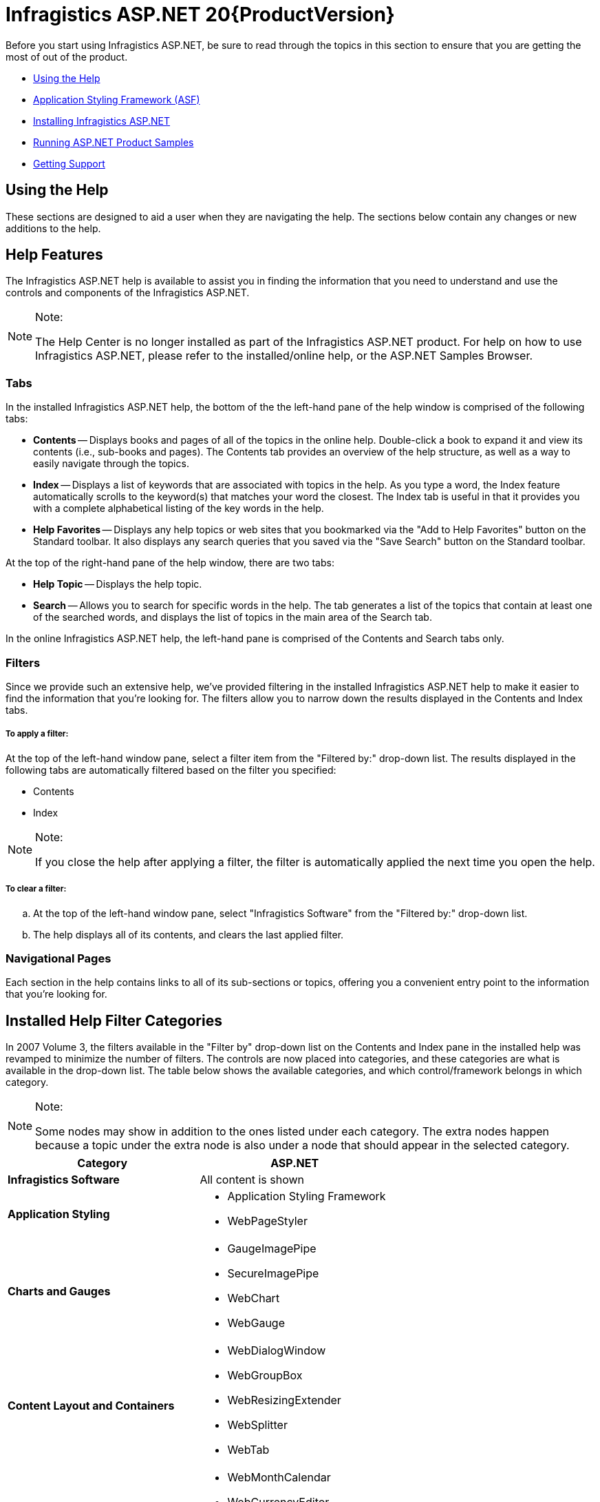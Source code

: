 ﻿////
|metadata|
{
    "name": "web-netadvantage-web-client-aspnet",
    "controlName": [],
    "tags": ["Getting Started"],
    "guid": "{B5128545-997D-4005-9F8C-A9F8452E6F1A}",
    "buildFlags": [],
    "createdOn": "0001-01-01T00:00:00Z"
}
|metadata|
////

= Infragistics ASP.NET 20{ProductVersion}

Before you start using Infragistics ASP.NET, be sure to read through the topics in this section to ensure that you are getting the most of out of the product.

* <<ASP_Using_The_Help,Using the Help>>
* link:web-application-styling-framework-asf.html[Application Styling Framework (ASF)]
* <<ASP_Installing_NetAdvantage,Installing Infragistics ASP.NET>>
* <<ASP_Running_Product_Samples,Running ASP.NET Product Samples>>
* <<ASP_Get_Support,Getting Support>>

[[ASP_Using_The_Help]]

== Using the Help

These sections are designed to aid a user when they are navigating the help. The sections below contain any changes or new additions to the help.

== Help Features

The Infragistics ASP.NET help is available to assist you in finding the information that you need to understand and use the controls and components of the Infragistics ASP.NET.


.Note:
[NOTE]
====
The Help Center is no longer installed as part of the Infragistics ASP.NET product. For help on how to use Infragistics ASP.NET, please refer to the installed/online help, or the ASP.NET Samples Browser.
====

=== Tabs

In the installed Infragistics ASP.NET help, the bottom of the the left-hand pane of the help window is comprised of the following tabs:

** *Contents* -- Displays books and pages of all of the topics in the online help. Double-click a book to expand it and view its contents (i.e., sub-books and pages). The Contents tab provides an overview of the help structure, as well as a way to easily navigate through the topics.
** *Index* -- Displays a list of keywords that are associated with topics in the help. As you type a word, the Index feature automatically scrolls to the keyword(s) that matches your word the closest. The Index tab is useful in that it provides you with a complete alphabetical listing of the key words in the help.
** *Help Favorites* -- Displays any help topics or web sites that you bookmarked via the "Add to Help Favorites" button on the Standard toolbar. It also displays any search queries that you saved via the "Save Search" button on the Standard toolbar.

At the top of the right-hand pane of the help window, there are two tabs:

** *Help Topic* -- Displays the help topic.
** *Search* -- Allows you to search for specific words in the help. The tab generates a list of the topics that contain at least one of the searched words, and displays the list of topics in the main area of the Search tab.

In the online Infragistics ASP.NET help, the left-hand pane is comprised of the Contents and Search tabs only.

=== Filters

Since we provide such an extensive help, we've provided filtering in the installed Infragistics ASP.NET help to make it easier to find the information that you're looking for. The filters allow you to narrow down the results displayed in the Contents and Index tabs.

===== To apply a filter:

At the top of the left-hand window pane, select a filter item from the "Filtered by:" drop-down list. The results displayed in the following tabs are automatically filtered based on the filter you specified:

** Contents
** Index


.Note:
[NOTE]
====
If you close the help after applying a filter, the filter is automatically applied the next time you open the help.
====


===== To clear a filter:

.. At the top of the left-hand window pane, select "Infragistics Software" from the "Filtered by:" drop-down list.
.. The help displays all of its contents, and clears the last applied filter.

=== Navigational Pages

Each section in the help contains links to all of its sub-sections or topics, offering you a convenient entry point to the information that you're looking for.

== Installed Help Filter Categories

In 2007 Volume 3, the filters available in the "Filter by" drop-down list on the Contents and Index pane in the installed help was revamped to minimize the number of filters. The controls are now placed into categories, and these categories are what is available in the drop-down list. The table below shows the available categories, and which control/framework belongs in which category.


.Note:
[NOTE]
====
Some nodes may show in addition to the ones listed under each category. The extra nodes happen because a topic under the extra node is also under a node that should appear in the selected category.
====


[options="header", cols="a,a"]
|====
|Category|ASP.NET

|*Infragistics Software*
|All content is shown

|*Application Styling*
|
* Application Styling Framework 

* WebPageStyler 

|*Charts and Gauges*
|
* GaugeImagePipe 

* SecureImagePipe 

* WebChart 

* WebGauge 

|*Content Layout and Containers*
|
* WebDialogWindow 

* WebGroupBox 

* WebResizingExtender 

* WebSplitter 

* WebTab 

|*Editors*
|
* WebMonthCalendar 

* WebCurrencyEditor 

* WebDatePicker 

* WebDateTimeEditor 

* WebHtmlEditor 

* WebMaskEditor 

* WebNumericEditor 

* WebPercentEditor 

* WebSlider 

* WebTextEditor 

* WebUpload 

|*Extras*
|
* WebImageButton 

* WebVideoPlayer 

|*Grids and Data Presentation*
|
* WebDropDown 

* WebDataGrid 

* WebHierarchicalDataGrid 

* WebHierarchicalDataSource 

* WebDocumentExporter 

* WebExcelExporter 

* WebWordExporter 

|*Libraries and Engines*
|
* Infragistics Excel Engine 

* Infragistics Document Engine 

* Infragistics Word Library 

* WebCalcManager 

|*Navigation*
|
* WebImageViewer 

* WebDataMenu 

* WebExplorerBar 

* WebTab 

* WebDataTree 

|*Scheduling*
|
* WebCalendarView 

* WebDayView 

* WebMonthView 

* WebSchedule 

* WebScheduleInfo 

* WebScheduleOleDbProvider 

* WebScheduleSqlClientProvider 

|====

[[ASP_Installing_NetAdvantage]]

== Installing Infragistics ASP.NET

These topics contain important tips and notes on installing Infragistics ASP.NET:

==== Installing Infragistics ASP.NET on Windows Vista

Starting with the Infragistics ASP.NET 2006 Volume 3 (CLR 2.0) release, you can install Infragistics ASP.NET on the Microsoft® Windows® Vista operating system. Read further for important information about successfully installing Infragistics ASP.NET on Vista.

* Vista is supported only on Visual Studio 2005 and later versions of Visual Studio; is not supported on Visual Studio 2003 and earlier. Therefore, all CLR 1.x versions of Infragistics ASP.NET are not supported on Vista. However, the stand-alone version of the Infragistics AppStylist® product can be installed on Vista.

==== Tips for Installing Infragistics ASP.NET

Sometimes, software installations don't go exactly as planned. We realize that everyone has a different machine setup and we've put together a list of troubleshooting tips that can help ensure that Infragistics ASP.NET installs as smoothly as possible.

* You must be logged in as an Administrator to install Infragistics ASP.NET. This login must also be able to update the system registry.
* Make sure there is enough space for installation, including your temporary files. By default, Windows stores temporary files in the directory C:\WINDOWS\Temp.
* Microsoft® Visual Studio® must be installed and kept closed while installing Infragistics ASP.NET and/or any of the Infragistics ASP.NET utilities (e.g. Toolbox utility)..

* The install should be run from a local hard drive. You might encounter issues if it is run from a network drive.
* If you have already installed the trial version of Infragistics ASP.NET, there is no need to uninstall/reinstall the software. You can simply run the installer file from the appropriate directory (e.g., {InstallPath}) and insert your CD-Key when prompted by the installation wizard.
* If you receive an error stating that your license key is invalid during the installation, first confirm that you entered the key correctly. If you did, cancel the installation (do not "install as trial"), reboot your computer, and run the installer file again, as this clears the incorrect value from the internal cache.
* The file name (including all path information) cannot exceed more than 256 characters -- this is a limitation of Windows®. Our installer works around this internally by using the "8.3" notation, where for example "C:\Program Files\" is referred to as "C:\PROGRA~1\". If you provide a destination folder name that is too long when installing Infragistics ASP.NET, you may receive a "file is missing or corrupt" error.
* This installation will stop and restart IIS in order to install the ASP.NET assemblies, scripts, and virtual folders. This is a DEVELOPER installation package. Please do not use this install to deploy. Review the product help for deployment topics.
* If you install any combination of the Infragistics ASP.NET installs and remove one of them at a later time, this might result in known issues. To resolve these issues, reinstall the appropriate Infragistics ASP.NET product.
* If IIS is installed on Windows® Vista™, you need to follow specific steps prior to running the Infragistics ASP.NET installer. These steps are documented in the Infragistics Knowledge Base article link:http://devcenter.infragistics.com/Support/KnowledgeBaseArticle.aspx?ArticleID=9983[Installing Infragistics ASP.NET on Windows Vista]. After following these steps, you should be able to successfully install Infragistics ASP.NET.
* If you have Infragistics AppStylist for ASP.NET installed, and you modify one of the installed Infragistics Style Library ($$*$$.isl) files or Web Style Library ($$* $$.wsl) files, respectively, and want to save the changes for later, ensure that you save your changes as a different file. This will ensure that your customized .isl or .wsl files are not overwritten by a Infragistics ASP.NET hotfix, or removed during a Infragistics ASP.NET uninstall.

==== Where Files are Placed on your File System During Installation

This topic explains where files and folders that are included in the Installer are placed on your file system.

===== Excel Engine and Document Engine Assemblies

C:\Program Files\Infragistics\{ProductNameVersion}\ASP.NET\CLR2xCLR35\Bin

This folder contains the assemblies for the Excel Engine and Document Engine.

===== Web Presets

XP -- {InstallPathXP}\Presets\CLR2xCLR35\Web

Vista \ Windows 7 -- {InstallPathVista}\Presets\CLR2xCLR35\Web

This folder contains all the in-box presets provided by Infragistics for all Infragistics ASP.NET controls and components. You can use a preset to apply a range of formatting and behavior options across the elements of your interface and applications.

There are three different types of presets:

* Look -- Contains information for the visual styling of the control or component
* Behavior -- Contains information on how the control or component will behave
* Look and Behavior -- Contains information on the visual styling of the control or component and the behavior of the control or component

===== Web Styles

During installation you will be given the option to install 'Just Me' or 'All Users'. Depending on your selection, the Templates, Palettes and Styles folders will be placed in different areas.

*In XP - 'Just Me' option selected*

C:\Documents and Settings\[USERID]\MyDocuments\Infragistics\{ProductNameVersion}\ASP.NET\StyleLibraries

*In XP - 'All Users' option selected*

C:\Documents and Settings\AllUsers\Documents\Infragistics\{ProductNameVersion}\ASP.NET\StyleLibraries

*In Vista* {InstallPathVista}{PlatformName}\ASP.NET\StyleLibraries

This folder contains all the styles available within ASP.NET. Styles are used by the Application Styling Framework (ASF) when styling your application.

===== Global Assembly Cache

C:\WINDOWS\assembly\

By default when you install Infragistics ASP.NET, the control assemblies are installed into the GAC.

For more information on installing Infragistics ASP.NET, see Deploying Your Application section in the ASP.NET help.

===== Main Infragistics Installation Folder

{InstallPath}

This folder and its sub-folders contain the ASP.NET Assemblies that are used at design-time as well as the assemblies that are used at runtime. Other files include utility applications such as the Project Upgrade Utility as well as files that are depended on by certain controls (e.g. the Dictionary files used by WebSpellChecker).

==== Running the Toolbox Utility

The easiest way to add all of the tools available in the Infragistics ASP.NET toolkit to your Visual Studio .NET toolbox is to run the Create Visual Studio Toolbox Tab utility.

===== To run the Toolbox Utility:

[start=1]
. Close all running instances of Visual Studio .NET.
[start=2]
. From the Windows Start menu, navigate to the utility as follows:

*CLR 4.0 :*

Start > All Programs > Infragistics > {ProductNameVersion} > ASP.NET > Utilities > Create Toolbox Tab for CLR 4.0
[start=3]
. The utility installs the Infragistics ASP.NET controls and components in the Visual Studio toolbox. Keep in mind that the installation of the controls and components is dependent on the Infragistics ASP.NET product that is installed. For example, if you install only the Windows Forms product, the utility installs only the Windows Forms controls and components. If you install both Windows Forms and ASP.NET products, the utility installs the controls and components for both products.
[start=4]
. If the utility installed the controls and components for both Windows Forms and ASP.NET products, in Visual Studio, you can choose to show the tabs for both products by right-clicking anywhere in the toolbox, and selecting "Show All Tabs".

.Note:
[NOTE]
====
If Microsoft SQL Server 2005 or SQL Server Management Studio Express (CTP) is installed, and you run the Create Visual Studio Toolbox Tab utility, you will encounter an error because SQL Server overwrites registry settings. For more information on this known issue and the (cautionary) workaround, see the Knowledge Base article, link:http://devcenter.infragistics.com/Support/KnowledgeBaseArticle.aspx?ArticleID=8624[Toolbox Utility Fails to Load (CLR 2.0)], on Infragistics' DevCenter.
====


==== Using the Choose Toolbox Items Dialog Box

As an alternative to Running the Toolbox Utility to add Infragistics ASP.NET controls/components to the Visual Studio .NET toolbox, you can add the tools manually using the Choose Toolbox Items dialog box.

===== To manually add Infragistics ASP.NET controls and components:

[start=1]
. To create a new toolbox tab, right-click anywhere on the toolbox and select Add Tab.
[start=2]
. In the empty field at the bottom of the toolbox, type "ASP.NET {ProductVersion}" and press ENTER.
[start=3]
. Click the newly added tab.
[start=4]
. Right-click anywhere on the toolbox and select "Choose Items..." to open the Choose Toolbox Items dialog box.

image::images/Web_Quickstart_02.png[Customize Toolbox Dialog]

[start=5]
. Scroll through the list, and select the check boxes corresponding to the Infragistics ASP.NET controls and components that you want to add to the toolbox.

.Note:
[NOTE]
====
If you want to add the WebResizingExtender control to the toolbox, make sure that you have already installed Microsoft® ASP.NET 2.0 AJAX Extensions; otherwise, you will receive an error message. To install the ASP.NET 2.0 AJAX Extensions, you can run the following installer, which is located in the default installation directory for the Infragistics ASP.NET product: {InstallPath}\ASPAJAXExtSetup.msi.
====


[start=6]
. Click OK.

==== Dragging Assemblies from the Bin Folder

As an alternative to Running the Toolbox Utility to add Infragistics ASP.NET controls/components to the Visual Studio .NET toolbox, you can drag Infragistics' assemblies from your Bin folder to the Microsoft® Visual Studio® toolbox.

*To drag Infragistics' assemblies from your Bin folder to the Visual Studio toolbox:*

[start=1]
. In the Visual Studio IDE, make sure that the toolbox is visible by selecting Toolbox on the View menu.
[start=2]
. Right-click anywhere on the toolbox and select Add Tab.

image::images/Web_Getting_Started_Dragging_Assemblies_from_the_Bin_Folder_01.png[Visual Studio toolbox context menu showing and the Add Tab option highlighted..]

[start=3]
. Give the tab a meaningful name such as "Infragistics ASP.NET", you may also want to add the volume number (e.g., 8.1, 7.3, 7.2, 7.1) as a suffix.
[start=4]
. Repeat steps 2 and 3 for all the tabs you want to create.
[start=5]
. In Windows Explorer, navigate to the Bin directory where the Infragistics ASP.NET assemblies are installed. The assemblies contain the DLLs that you want to add:

** ASP.NET -- {InstallPath}\CLR3.5\Bin

[start=6]
. Select the DLLs that contain the Infragistics ASP.NET controls/components you want to add to the Visual Studio toolbox.
[start=7]
. Drag the DLLs over to the Visual Studio tab you created in steps 2 to 4.

.Note:
[NOTE]
====
If you add all the tools to the toolbox at the same time, it may take a few seconds for Visual Studio to add them all.
====

[[ASP_Running_Product_Samples]]

== Running ASP.NET Product Samples

When using the shortcut off the Programs menu to launch the Infragistics ASP.NET product samples, you may receive a "Page not found" error. The reason for this error is that the page is trying to load before the local IIS server has finished loading.

To resolve this issue, perform either of the following steps:

* Wait until the IIS server finishes loading, then refresh the page. You can verify whether the server is running by looking for the icon in the notification area (lower right-hand corner) of your screen.
* Shut down the IIS server, and launch the Infragistics ASP.NET samples using the shortcut. This should resolve the issue because the IIS server loads faster after it is first loaded.

If you attempt to use the shortcut off the Programs menu to launch the samples while the IIS server is already running, you may encounter issues, as the link will attempt to start a server on the same port as the one already running. To resolve this issue, stop the current server that is running.

[[ASP_Get_Support]]

== Getting Support

If you own a copy of Infragistics ASP.NET, you are entitled to certain benefits regarding support services offered by Infragistics.

== Creating a Member Profile

Visit the "My Infragistics" area of link:http://www.infragistics.com/[Infragistics' Web site], and create a link:https://www.infragistics.com/my-account/register[Member Profile]. It is important that your most current information is entered into your Member Profile, this will ensure that our Support Service Department can deliver support correspondence and subscription upgrades to you.

== Registering your Product Key

After creating a Member Profile, register your Product Key to your MemberID by visiting the link:https://www.infragistics.com/my-account/register-product/[Product Registration] page. This will provide you with superior technical support services quickly and conveniently. Your MemberID is connected to your personal profile. Your registration identifies you as the active developer entitled to use and request support for the Infragistics product you have registered.

== Getting MemberID Information

You can always visit your link:https://www.infragistics.com/my-account[My Account] page and review your purchases, issued subscription upgrade keys and registered keys online, 24 hours a day, 7 days a week. After logging in with your MemberID, you'll be able to view vital information including product keys and subscription service and status.

== Getting Help

A wealth of valuable information is available at our link:http://devcenter.infragistics.com/Default.aspx[DevCenter]. DevCenter is a customer community location for self-service support information, technical articles, reference applications and much more. For more information on what help is available, hover your mouse over the "Support" menu item in the left pane of DevCenter.

Important link:http://www.infragistics.com/support/documentation.aspx#SupportPolicies[Support Policies] and phone support contact information is also available on DevCenter.

.Note:
[NOTE]
====
You must have valid priority support to access phone support.
====

Each Infragistics product registered user can submit requests for technical support via the Web site. To log an incident or start any support issue, please log on to DevCenter to link:http://www.infragistics.com/support/documentation.aspx#SupportPolicies[Submit a Support Issue] and enter your MemberID. For your convenience, you can also attach a sample project if applicable.

== Product Life Cycle

Infragistics Product Life Cycle information is available in PDF format and provides the following information:

* name and version of the Infragistics tools
* product maintenance (bug fix) period
* product support period
* product status

Click link:http://download.infragistics.com/download/pubs/ProductLifeCycle.pdf[here] to download the PDF file.

For issues related to your account, product ownership, or registration, please e-mail link:mailto:Registrations@Infragistics.com[Registrations@Infragistics.com]. Include your name and product key (if known) so that we may better assist you. You can also call (609) 448-2000 9 a.m. to 5 p.m., Monday to Friday, EST US.